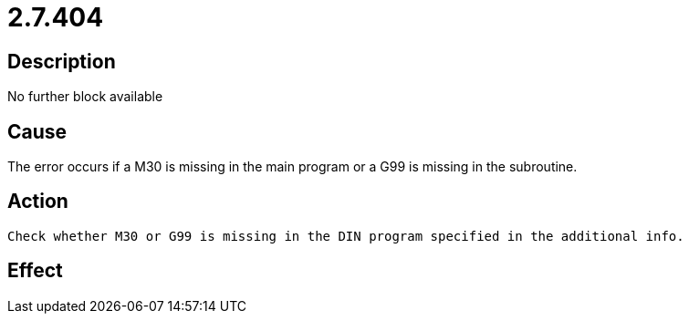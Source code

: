 = 2.7.404
:imagesdir: img

== Description
No further block available

== Cause
The error occurs if a M30 is missing in the main program or a G99 is missing in the subroutine.

== Action

 Check whether M30 or G99 is missing in the DIN program specified in the additional info.

== Effect
 

